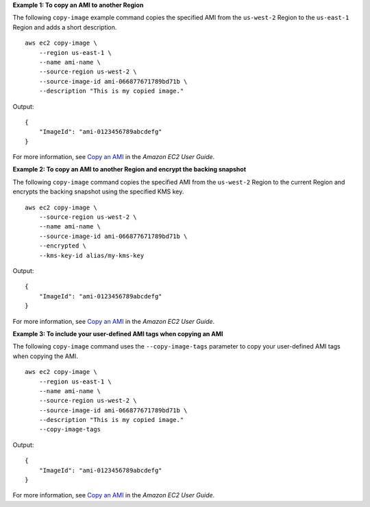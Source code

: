 **Example 1: To copy an AMI to another Region**

The following ``copy-image`` example command copies the specified AMI from the ``us-west-2`` Region to the ``us-east-1`` Region and adds a short description. ::

    aws ec2 copy-image \
        --region us-east-1 \
        --name ami-name \
        --source-region us-west-2 \
        --source-image-id ami-066877671789bd71b \
        --description "This is my copied image."

Output::

    {
        "ImageId": "ami-0123456789abcdefg"
    }

For more information, see `Copy an AMI <https://docs.aws.amazon.com/AWSEC2/latest/UserGuide/CopyingAMIs.html>`__ in the *Amazon EC2 User Guide*.

**Example 2: To copy an AMI to another Region and encrypt the backing snapshot**

The following ``copy-image`` command copies the specified AMI from the ``us-west-2`` Region to the current Region and encrypts the backing snapshot using the specified KMS key. ::

    aws ec2 copy-image \
        --source-region us-west-2 \
        --name ami-name \
        --source-image-id ami-066877671789bd71b \
        --encrypted \
        --kms-key-id alias/my-kms-key

Output::

    {
        "ImageId": "ami-0123456789abcdefg"
    }

For more information, see `Copy an AMI <https://docs.aws.amazon.com/AWSEC2/latest/UserGuide/CopyingAMIs.html>`__ in the *Amazon EC2 User Guide*.

**Example 3: To include your user-defined AMI tags when copying an AMI**

The following ``copy-image`` command uses the ``--copy-image-tags`` parameter to copy your user-defined AMI tags when copying the AMI. ::

    aws ec2 copy-image \
        --region us-east-1 \
        --name ami-name \
        --source-region us-west-2 \
        --source-image-id ami-066877671789bd71b \
        --description "This is my copied image."
        --copy-image-tags

Output::

    {
        "ImageId": "ami-0123456789abcdefg"
    }

For more information, see `Copy an AMI <https://docs.aws.amazon.com/AWSEC2/latest/UserGuide/CopyingAMIs.html>`__ in the *Amazon EC2 User Guide*.
